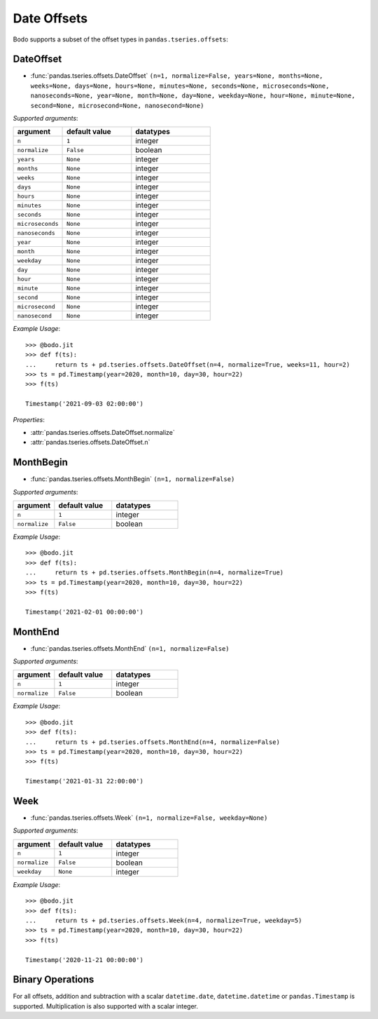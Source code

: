 

Date Offsets
~~~~~~~~~~~~

Bodo supports a subset of the offset types in ``pandas.tseries.offsets``:

DateOffset
**********

* :func:`pandas.tseries.offsets.DateOffset` ``(n=1, normalize=False, years=None, months=None, weeks=None, days=None, hours=None, minutes=None, seconds=None, microseconds=None, nanoseconds=None, year=None, month=None, day=None, weekday=None, hour=None, minute=None, second=None, microsecond=None, nanosecond=None)``

`Supported arguments`:

.. list-table::
   :widths: 25 35 40
   :header-rows: 1

   * - argument
     - default value
     - datatypes
   * - ``n``
     - ``1``
     - integer
   * - ``normalize``
     - ``False``
     - boolean
   * - ``years``
     - ``None``
     - integer
   * - ``months``
     - ``None``
     - integer
   * - ``weeks``
     - ``None``
     - integer
   * - ``days``
     - ``None``
     - integer
   * - ``hours``
     - ``None``
     - integer
   * - ``minutes``
     - ``None``
     - integer
   * - ``seconds``
     - ``None``
     - integer
   * - ``microseconds``
     - ``None``
     - integer
   * - ``nanoseconds``
     - ``None``
     - integer
   * - ``year``
     - ``None``
     - integer
   * - ``month``
     - ``None``
     - integer
   * - ``weekday``
     - ``None``
     - integer
   * - ``day``
     - ``None``
     - integer
   * - ``hour``
     - ``None``
     - integer
   * - ``minute``
     - ``None``
     - integer
   * - ``second``
     - ``None``
     - integer
   * - ``microsecond``
     - ``None``
     - integer
   * - ``nanosecond``
     - ``None``
     - integer

`Example Usage`::

   >>> @bodo.jit
   >>> def f(ts):
   ...     return ts + pd.tseries.offsets.DateOffset(n=4, normalize=True, weeks=11, hour=2)
   >>> ts = pd.Timestamp(year=2020, month=10, day=30, hour=22)
   >>> f(ts)

   Timestamp('2021-09-03 02:00:00')

`Properties`:

* :attr:`pandas.tseries.offsets.DateOffset.normalize`
* :attr:`pandas.tseries.offsets.DateOffset.n`

MonthBegin
**********

* :func:`pandas.tseries.offsets.MonthBegin` ``(n=1, normalize=False)``

`Supported arguments`:

.. list-table::
   :widths: 25 35 40
   :header-rows: 1

   * - argument
     - default value
     - datatypes
   * - ``n``
     - ``1``
     - integer
   * - ``normalize``
     - ``False``
     - boolean

`Example Usage`::

   >>> @bodo.jit
   >>> def f(ts):
   ...     return ts + pd.tseries.offsets.MonthBegin(n=4, normalize=True)
   >>> ts = pd.Timestamp(year=2020, month=10, day=30, hour=22)
   >>> f(ts)

   Timestamp('2021-02-01 00:00:00')

MonthEnd
**********

* :func:`pandas.tseries.offsets.MonthEnd` ``(n=1, normalize=False)``

`Supported arguments`:

.. list-table::
   :widths: 25 35 40
   :header-rows: 1

   * - argument
     - default value
     - datatypes
   * - ``n``
     - ``1``
     - integer
   * - ``normalize``
     - ``False``
     - boolean

`Example Usage`::

   >>> @bodo.jit
   >>> def f(ts):
   ...     return ts + pd.tseries.offsets.MonthEnd(n=4, normalize=False)
   >>> ts = pd.Timestamp(year=2020, month=10, day=30, hour=22)
   >>> f(ts)

   Timestamp('2021-01-31 22:00:00')


Week
****

* :func:`pandas.tseries.offsets.Week` ``(n=1, normalize=False, weekday=None)``

`Supported arguments`:

.. list-table::
   :widths: 25 35 40
   :header-rows: 1

   * - argument
     - default value
     - datatypes
   * - ``n``
     - ``1``
     - integer
   * - ``normalize``
     - ``False``
     - boolean
   * - ``weekday``
     - ``None``
     - integer

`Example Usage`::

   >>> @bodo.jit
   >>> def f(ts):
   ...     return ts + pd.tseries.offsets.Week(n=4, normalize=True, weekday=5)
   >>> ts = pd.Timestamp(year=2020, month=10, day=30, hour=22)
   >>> f(ts)

   Timestamp('2020-11-21 00:00:00')

Binary Operations
******************

For all offsets, addition and subtraction with a scalar
``datetime.date``, ``datetime.datetime`` or ``pandas.Timestamp``
is supported. Multiplication is also supported with a scalar integer.
